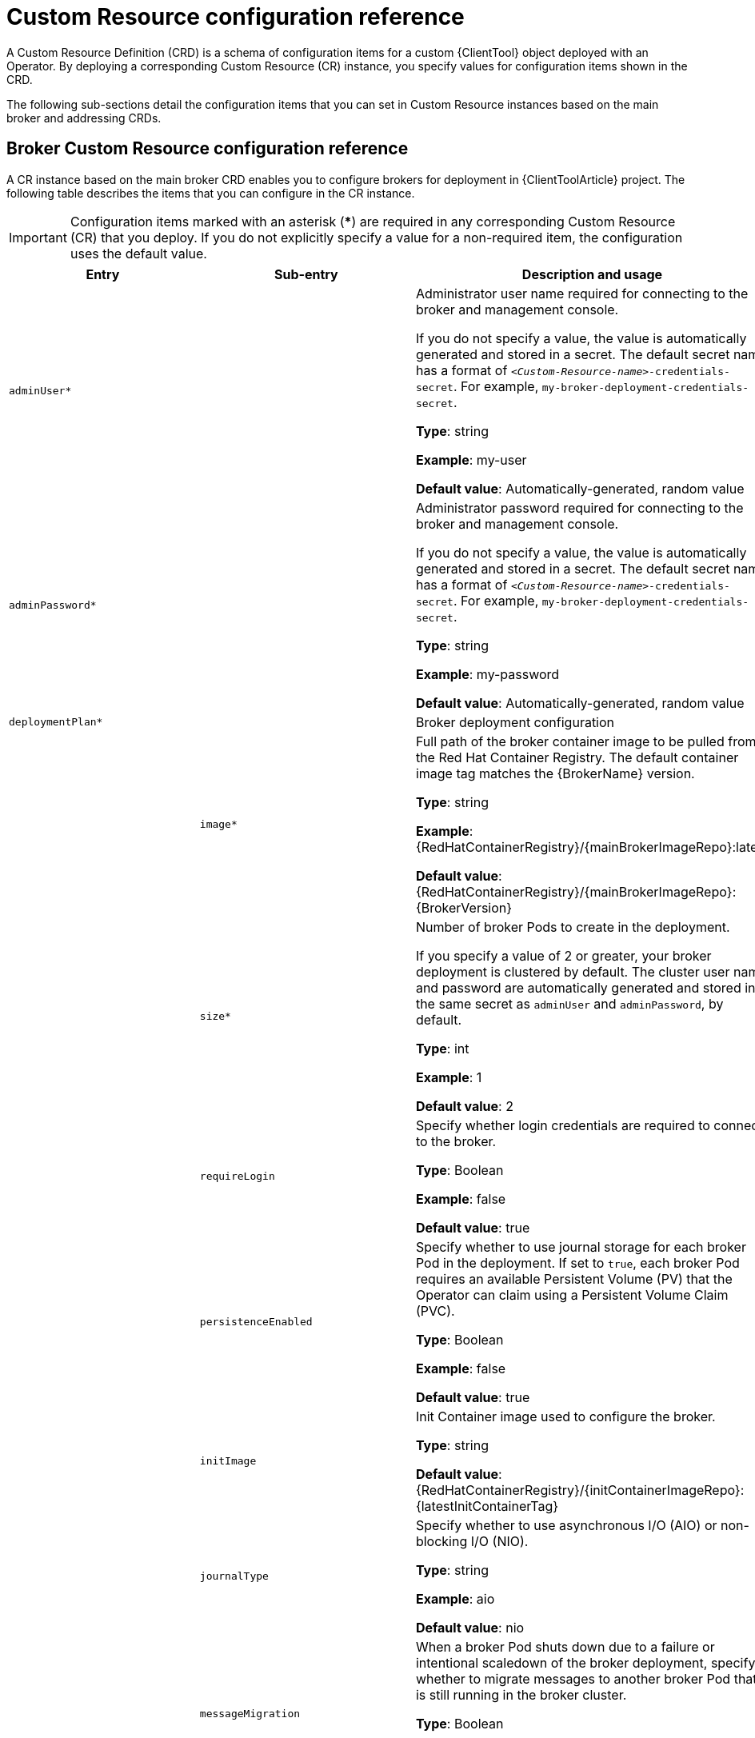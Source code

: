 // Module included in the following assemblies:
//
// assembly_reference.adoc

[id='ref_br-custom-resource-definition-config-reference_{context}']
= Custom Resource configuration reference

A Custom Resource Definition (CRD) is a schema of configuration items for a custom {ClientTool} object deployed with an Operator. By deploying a corresponding Custom Resource (CR) instance, you specify values for configuration items shown in the CRD.

The following sub-sections detail the configuration items that you can set in Custom Resource instances based on the main broker and addressing CRDs.

[id='broker-crd_{context}']
== Broker Custom Resource configuration reference

A CR instance based on the main broker CRD enables you to configure brokers for deployment in {ClientToolArticle} project. The following table describes the items that you can configure in the CR instance.

IMPORTANT: Configuration items marked with an asterisk (***) are required in any corresponding Custom Resource (CR) that you deploy. If you do not explicitly specify a value for a non-required item, the configuration uses the default value.

[cols="39%,41%,30%",options="header"]
|===
|Entry
|Sub-entry
|Description and usage

|`adminUser*`
|
|Administrator user name required for connecting to the broker and management console.

If you do not specify a value, the value is automatically generated and stored in a secret. The default secret name has a format of `__<Custom-Resource-name>__-credentials-secret`. For example, `my-broker-deployment-credentials-secret`.

*Type*: string

*Example*: my-user

*Default value*: Automatically-generated, random value

|`adminPassword*`
|
|Administrator password required for connecting to the broker and management console.

If you do not specify a value, the value is automatically generated and stored in a secret. The default secret name has a format of `__<Custom-Resource-name>__-credentials-secret`. For example, `my-broker-deployment-credentials-secret`.

*Type*: string

*Example*: my-password

*Default value*: Automatically-generated, random value


|`deploymentPlan*`
|
|Broker deployment configuration

|
|`image*`
|Full path of the broker container image to be pulled from the Red Hat Container Registry. The default container image tag matches the {BrokerName} version.

*Type*: string

*Example*: {RedHatContainerRegistry}/{mainBrokerImageRepo}:latest

*Default value*: {RedHatContainerRegistry}/{mainBrokerImageRepo}:{BrokerVersion}

|
|`size*`
|Number of broker Pods to create in the deployment.

If you specify a value of 2 or greater, your broker deployment is clustered by default. The cluster user name and password are automatically generated and stored in the same secret as `adminUser` and `adminPassword`, by default.

*Type*: int

*Example*: 1

*Default value*: 2

|
|`requireLogin`
|Specify whether login credentials are required to connect to the broker.

*Type*: Boolean

*Example*: false

*Default value*: true

|
|`persistenceEnabled`
|Specify whether to use journal storage for each broker Pod in the deployment. If set to `true`, each broker Pod requires an available Persistent Volume (PV) that the Operator can claim using a Persistent Volume Claim (PVC).

*Type*: Boolean

*Example*: false

*Default value*: true


|
|`initImage`
|Init Container image used to configure the broker.

*Type*: string

*Default value*: {RedHatContainerRegistry}/{initContainerImageRepo}:{latestInitContainerTag}

|
|`journalType`
|Specify whether to use asynchronous I/O (AIO) or non-blocking I/O (NIO).

*Type*: string

*Example*: aio

*Default value*: nio

|
|`messageMigration`
|When a broker Pod shuts down due to a failure or intentional scaledown of the broker deployment, specify whether to migrate messages to another broker Pod that is still running in the broker cluster.

*Type*: Boolean

*Example*: false

*Default value*: true

|
|`resources.limits.cpu`
|Maximum amount of host-node CPU, in millicores, that each broker container running in a Pod in a deployment can consume.

*Type*: string

*Example*: "500m"

*Default value*: Uses the same default value that your version of {OpenShiftContainerName} uses. Consult a cluster administrator.

|
|`resources.limits.memory`
|Maximum amount of host-node memory, in bytes, that each broker container running in a Pod in a deployment can consume. Supports byte notation (for example, K, M, G), or the binary equivalents (Ki, Mi, Gi).

*Type*: string

*Example*: "1024M"

*Default value*: Uses the same default value that your version of {OpenShiftContainerName} uses. Consult a cluster administrator.

|
|`resources.requests.cpu`
|Amount of host-node CPU, in millicores, that each broker container running in a Pod in a deployment explicitly requests.

*Type*: string

*Example*: "250m"

*Default value*: Uses the same default value that your version of {OpenShiftContainerName} uses. Consult a cluster administrator.

|
|`resources.requests.memory`
|Amount of host-node memory, in bytes, that each broker container running in a Pod in a deployment explicitly requests. Supports byte notation (for example, K, M, G), or the binary equivalents (Ki, Mi, Gi).

*Type*: string

*Example*: "512M"

*Default value*: Uses the same default value that your version of {OpenShiftContainerName} uses. Consult a cluster administrator.

|
|`storage.size`
|Size, in bytes, of the Persistent Volume Claim (PVC) that each broker in a deployment requires for persistent storage. This property applies only when `persistenceEnabled` is set to `true`.  The value that you specify *must* include a unit.  Supports byte notation (for example, K, M, G), or the binary equivalents (Ki, Mi, Gi).

*Type*: string

*Example*: 4Gi

*Default value*: 2Gi

|
|`jolokiaAgentEnabled`
|Specifies whether the Jolokia JVM Agent is enabled for the brokers in the deployment. If the value of this property is set to `true`, Fuse Console can discover and display runtime data for the brokers.

*Type*: Boolean

*Example*: true

*Default value*: false

|
|`managementRBACEnabled`
|Specifies whether role-based access control (RBAC) is enabled for the brokers in the deployment. To use Fuse Console, you *must* set the value to `false`, because Fuse Console uses its own role-based access control.

*Type*: Boolean

*Example*: false

*Default value*: true

|`console`
|
|Configuration of broker management console.

|
|`expose`
|Specify whether to expose the management console port for each broker in a deployment.

*Type*: Boolean

*Example*: true

*Default value*: false

|
|`sslEnabled`
|Specify whether to use SSL on the management console port.

*Type*: Boolean

*Example*: true

*Default value*: false

|
|`sslSecret`
|Secret where broker key store, trust store, and their corresponding passwords (all Base64-encoded) are stored. If you do not specify a value for `sslSecret`, the console uses a default secret name. The default secret name is in the form of `__<custom-resource-name>__-console-secret`.

*Type*: string

*Example*: my-broker-deployment-console-secret

*Default value*: Not specified

|
|`useClientAuth`
|Specify whether the management console requires client authorization.

*Type*: Boolean

*Example*: true

*Default value*: false

|`acceptors.acceptor`
|
|A single acceptor configuration instance.

|
|`name*`
|Name of acceptor.

*Type*: string

*Example*: my-acceptor

*Default value*: Not applicable

|
|`port`
|Port number to use for the acceptor instance.

*Type*: int

*Example*: 5672

*Default value*: 61626 for the first acceptor that you define. The default value then increments by 10 for every subsequent acceptor that you define.

|
|`protocols`
|Messaging protocols to be enabled on the acceptor instance.

*Type*: string

*Example*: amqp,core

*Default value*: all

|
|`sslEnabled`
|Specify whether SSL is enabled on the acceptor port. If set to `true`, look in the secret name specified in `sslSecret` for the credentials required by TLS/SSL.

*Type*: Boolean

*Example*: true

*Default value*: false

|
|`sslSecret`
|Secret where broker key store, trust store, and their corresponding passwords (all Base64-encoded) are stored.

If you do not specify a custom secret name for `sslSecret`, the acceptor assumes a default secret name. The default secret name has a format of `__<Custom-Resource-name>__-__<acceptor-name>__-secret`.

You must always create this secret yourself, even when the acceptor assumes a default name.

*Type*: string

*Example*: my-broker-deployment-my-acceptor-secret

*Default value*: __<Custom-Resource-name>__-__<acceptor-name>__-secret

|
|`enabledCipherSuites`
|Comma-separated list of cipher suites to use for TLS/SSL communication.

Specify the most secure cipher suite(s) supported by your client application. If you use a comma-separated list to specify a set of cipher suites that is common to both the broker and the client, or you do not specify any cipher suites, the broker and client mutually negotiate a cipher suite to use. If you do not know which cipher suites to specify, it is recommended that you first establish a broker-client connection with your client running in debug mode, to verify the cipher suites that are common to both the broker and the client. Then, configure `enabledCipherSuites` on the broker.

*Type*: string

*Default value*: Not specified

|
|`enabledProtocols`
|Comma-separated list of protocols to use for TLS/SSL communication.

*Type*: string

*Example*: TLSv1,TLSv1.1,TLSv1.2

*Default value*: Not specified

|
|`needClientAuth`
|Specify whether the broker informs clients that two-way TLS is required on the acceptor. This property overrides `wantClientAuth`.

*Type*: Boolean

*Example*: true

*Default value*: Not specified

|
|`wantClientAuth`
|Specify whether the broker informs clients that two-way TLS is _requested_ on the acceptor, but not required. This property is overridden by `needClientAuth`.

*Type*: Boolean

*Example*: true

*Default value*: Not specified

|
|`verifyHost`
|Specify whether to compare the Common Name (CN) of a client's certificate to its host name, to verify that they match. This option applies only when two-way TLS is used.

*Type*: Boolean

*Example*: true

*Default value*: Not specified

|
|`sslProvider`
|Specify whether the SSL provider is JDK or OPENSSL.

*Type*: string

*Example*: OPENSSL

*Default value*: JDK

|
|`sniHost`
|Regular expression to match against the `server_name` extension on incoming connections. If the names don't match, connection to the acceptor is rejected.

*Type*: string

*Example*: some_regular_expression

*Default value*: Not specified

|
|`expose`
|Specify whether to expose the acceptor to clients outside {OpenShiftContainerName}.

*Type*: Boolean

*Example*: true

*Default value*: false

|
|`anycastPrefix`
|Prefix used by a client to specify that the `anycast` routing type should be used.

*Type*: string

*Example*: jms.queue

*Default value*: Not specified

|
|`multicastPrefix`
|Prefix used by a client to specify that the `multicast` routing type should be used.

*Type*: string

*Example*: /topic/

*Default value*: Not specified

|
|`connectionsAllowed`
|Number of connections allowed on the acceptor. When this limit is reached, a DEBUG message is issued to the log, and the connection is refused. The type of client in use determines what happens when the connection is refused.

*Type*: integer

*Example*: 2

*Default value*: 0 (unlimited connections)

|
|`amqpMinLargeMessageSize`
|Minimum message size, in bytes, required for the broker to handle an AMQP message as a large message. If the size of an AMQP message is equal or greater to this value, the broker stores the message in a large messages directory (`/opt/__<custom-resource-name>__/data/large-messages`, by default) on the persistent volume (PV) used by the broker for message storage. Setting the value to `-1` disables large message handling for AMQP messages.

*Type*: integer

*Example*: 204800

*Default value*: 102400 (100 KB)

|`connectors.connector`
|
|A single connector configuration instance.

|
|`name*`
|Name of connector.

*Type*: string

*Example*: my-connector

*Default value*: Not applicable

|
|`type`
|The type of connector to create; `tcp` or `vm`.

*Type*: string

*Example*: vm

*Default value*: tcp

|
|`host*`
|Host name or IP address to connect to.

*Type*: string

*Example*: 192.168.0.58

*Default value*: Not specified

|
|`port*`
|Port number to be used for the connector instance.

*Type*: int

*Example*: 22222

*Default value*: Not specified

|
|`sslEnabled`
|Specify whether SSL is enabled on the connector port. If set to `true`, look in the secret name specified in `sslSecret` for the credentials required by TLS/SSL.

*Type*: Boolean

*Example*: true

*Default value*: false

|
|`sslSecret`
|Secret where broker key store, trust store, and their corresponding passwords (all Base64-encoded) are stored.

If you do not specify a custom secret name for `sslSecret`, the connector assumes a default secret name. The default secret name has a format of `__<Custom-Resource-name>__-__<connector-name>__-secret`.

You must always create this secret yourself, even when the connector assumes a default name.

*Type*: string

*Example*: my-broker-deployment-my-connector-secret

*Default value*: __<Custom-Resource-name>__-__<connector-name>__-secret

|
|`enabledCipherSuites`
|Comma-separated list of cipher suites to use for TLS/SSL communication.

*Type*: string

*NOTE*: For a connector, it is recommended that you *do not* specify a list of cipher suites.

*Default value*: Not specified

|
|`enabledProtocols`
|Comma-separated list of protocols to use for TLS/SSL communication.

*Type*: string

*Example*: TLSv1,TLSv1.1,TLSv1.2

*Default value*: Not specified

|
|`needClientAuth`
|Specify whether the broker informs clients that two-way TLS is required on the connector. This property overrides `wantClientAuth`.

*Type*: Boolean

*Example*: true

*Default value*: Not specified

|
|`wantClientAuth`
|Specify whether the broker informs clients that two-way TLS is _requested_ on the connector, but not required. This property is overridden by `needClientAuth`.

*Type*: Boolean

*Example*: true

*Default value*: Not specified

|
|`verifyHost`
|Specify whether to compare the Common Name (CN) of client's certificate to its host name, to verify that they match. This option applies only when two-way TLS is used.

*Type*: Boolean

*Example*: true

*Default value*: Not specified

|
|`sslProvider`
|Specify whether the SSL provider is `JDK` or `OPENSSL`.

*Type*: string

*Example*: OPENSSL

*Default value*: JDK

|
|`sniHost`
|Regular expression to match against the `server_name` extension on outgoing connections. If the names don't match, the connector connection is rejected.

*Type*: string

*Example*: some_regular_expression

*Default value*: Not specified

|
|`expose`
|Specify whether to expose the connector to clients outside {OpenShiftContainerName}.

*Type*: Boolean

*Example*: true

*Default value*: false

|`addressSettings.applyRule`
|
a| Specifies how the Operator applies the configuration that you add to the CR for each matching address or set of addresses.

The values that you can specify are:

`merge_all`::
+
--
For address settings specified in both the CR *and* the default configuration that match the same address or set of addresses:

* Replace any property values specified in the default configuration with those specified in the CR.
* Keep any property values that are specified uniquely in the CR *or* the default configuration. Include each of these in the final, merged configuration.
--
+
For address settings specified in either the CR *or* the default configuration that uniquely match a particular address or set of addresses, include these in the final, merged configuration.

`merge_replace`::
+
For address settings specified in both the CR *and* the default configuration that match the same address or set of addresses, include the settings specified in the *CR* in the final, merged configuration. *Do not* include any properties specified in the default configuration, even if these are not specified in the CR.
+
For address settings specified in either the CR *or* the default configuration that uniquely match a particular address or set of addresses, include these in the final, merged configuration.

`replace_all`:: Replace *all* address settings specified in the default configuration with those specified in the CR. The final, megred configuration corresponds exactly to that specified in the CR.
--

*Type*: string

*Example*: replace_all

*Default value*: merge_all

|`addressSettings.addressSetting`
|
|Address settings for a matching address or __set__ of addresses.

|
|`addressFullPolicy`
a|Specify what happens when an address configured with `maxSizeBytes` becomes full. The available policies are:

`PAGE`:: Messages sent to a full address are paged to disk.

`DROP`:: Messages sent to a full address are silently dropped.

`FAIL`:: Messages sent to a full address are dropped and the message producers receive an exception.

`BLOCK`:: Message producers will block when they try to send any further messages.
+
The BLOCK policy works only for AMQP, OpenWire, and {CoreProtocolName}, because those protocols support flow control.

*Type*: string

*Example*: DROP

*Default value*: PAGE

|
|`autoCreateAddresses`
|Specify whether the broker automatically creates an address when a client sends a message to, or attempts to consume a message from, a queue that is bound to an address that does not exist.

*Type*: Boolean

*Example*: false

*Default value*: true

|
|`autoCreateDeadLetterResources`
|Specify whether the broker automatically creates a dead letter address and queue to receive undelivered messages.

If the parameter is set to `true`, the broker automatically creates a dead letter address and an associated dead letter queue. The name of the automatically-created address matches the value that you specify for `deadLetterAddress`.

*Type*: Boolean

*Example*: true

*Default value*: false

|
|`autoCreateExpiryResources`
|Specify whether the broker automatically creates an address and queue to receive expired messages.

If the parameter is set to `true`, the broker automatically creates an expiry address and an associated expiry queue. The name of the automatically-created address matches the value that you specify for `expiryAddress`.

*Type*: Boolean

*Example*: true

*Default value*: false

|
|`autoCreateJmsQueues`
|This property is deprecated. Use `autoCreateQueues` instead.

|
|`autoCreateJmsTopics`
|This property is deprecated. Use `autoCreateQueues` instead.

|
|`autoCreateQueues`
|Specify whether the broker automatically creates a queue when a client sends a message to, or attempts to consume a message from, a queue that does not yet exist.

*Type*: Boolean

*Example*: false

*Default value*: true

|
|`autoDeleteAddresses`
|Specify whether the broker automatically deletes automatically-created addresses when the broker no longer has any queues.

*Type*: Boolean

*Example*: false

*Default value*: true

|
|`autoDeleteAddressDelay`
|Time, in milliseconds, that the broker waits before automatically deleting an automatically-created address when the address has no queues.

*Type*: integer

*Example*: 100

*Default value*: 0

|
|`autoDeleteJmsQueues`
|This property is deprecated. Use `autoDeleteQueues` instead.

|
|`autoDeleteJmsTopics`
|This property is deprecated. Use `autoDeleteQueues` instead.

|
|`autoDeleteQueues`
|Specify whether the broker automatically deletes an automatically-created queue when the queue has no consumers and no messages.

*Type*: Boolean

*Example*: false

*Default value*: true

|
|`autoDeleteCreatedQueues`
|Specify whether the broker automatically deletes a manually-created queue when the queue has no consumers and no messages.

*Type*: Boolean

*Example*: true

*Default value*: false

|
|`autoDeleteQueuesDelay`
|Time, in milliseconds, that the broker waits before automatically deleting an automatically-created queue when the queue has no consumers.

*Type*: integer

*Example*: 10

*Default value*: 0

|
|`autoDeleteQueuesMessageCount`
|Maximum number of messages that can be in a queue before the broker evaluates whether the queue can be automatically deleted.

*Type*: integer

*Example*: 5

*Default value*: 0

|
|`configDeleteAddresses`
a|When the configuration file is reloaded, this parameter specifies how to handle an address (and its queues) that has been deleted from the configuration file. You can specify the following values:

`OFF`:: The broker does not delete the address when the configuration file is reloaded.
`FORCE`:: The broker deletes the address and its queues when the configuration file is reloaded. If there are any messages in the queues, they are removed also.

*Type*: string

*Example*: FORCE

*Default value*: OFF

|
|`configDeleteQueues`
a|When the configuration file is reloaded, this setting specifies how the broker handles queues that have been deleted from the configuration file. You can specify the following values:

`OFF`:: The broker does not delete the queue when the configuration file is reloaded.
`FORCE`:: The broker deletes the queue when the configuration file is reloaded. If there are any messages in the queue, they are removed also.

*Type*: string

*Example*: FORCE

*Default value*: OFF

|
|`deadLetterAddress`
|The address to which the broker sends dead (that is, __undelivered__) messages.

*Type*: string

*Example*: DLA

*Default value*: None

|
|`deadLetterQueuePrefix`
|Prefix that the broker applies to the name of an automatically-created dead letter queue.

*Type*: string

*Example*: myDLQ.

*Default value*: DLQ.

|
|`deadLetterQueueSuffix`
|Suffix that the broker applies to an automatically-created dead letter queue.

*Type*: string

*Example*: .DLQ

*Default value*: None

|
|`defaultAddressRoutingType`
|Routing type used on automatically-created addresses.

*Type*: string

*Example*: ANYCAST

*Default value*: MULTICAST

|
|`defaultConsumersBeforeDispatch`
|Number of consumers needed before message dispatch can begin for queues on an address.

*Type*: integer

*Example*: 5

*Default value*: 0

|
|`defaultConsumerWindowSize`
|Default window size, in bytes, for a consumer.

*Type*: integer

*Example*: 300000

*Default value*: 1048576 (1024*1024)

|
|`defaultDelayBeforeDispatch`
|Default time, in milliseconds, that the broker waits before dispatching messages if the value specified for `defaultConsumersBeforeDispatch` has not been reached.

*Type*: integer

*Example*: 5

*Default value*: -1 (no delay)

|
|`defaultExclusiveQueue`
|Specifies whether all queues on an address are exclusive queues by default.

*Type*: Boolean

*Example*: true

*Default value*: false

|
|`defaultGroupBuckets`
|Number of buckets to use for message grouping.

*Type*: integer

*Example*: 0 (message grouping disabled)

*Default value*: -1 (no limit)

|
|`defaultGroupFirstKey`
|Key used to indicate to a consumer which message in a group is first.

*Type*: string

*Example*: firstMessageKey

*Default value*: None

|
|`defaultGroupRebalance`
|Specifies whether to rebalance groups when a new consumer connects to the broker.

*Type*: Boolean

*Example*: true

*Default value*: false

|
|`defaultGroupRebalancePauseDispatch`
|Specifies whether to pause message dispatch while the broker is rebalancing groups.

*Type*: Boolean

*Example*: true

*Default value*: false

|
|`defaultLastValueQueue`
|Specifies whether all queues on an address are last value queues by default.

*Type*: Boolean

*Example*: true

*Default value*: false

|
|`defaultLastValueKey`
|Default key to use for a last value queue.

*Type*: string

*Example*: stock_ticker

*Default value*: None

|
|`defaultMaxConsumers`
|Maximum number of consumers allowed on a queue at any time.

*Type*: integer

*Example*: 100

*Default value*: -1 (no limit)

|
|`defaultNonDestructive`
|Specifies whether all queues on an address are non-destructive by default.

*Type*: Boolean

*Example*: true

*Default value*: false


|
|`defaultPurgeOnNoConsumers`
|Specifies whether the broker purges the contents of a queue once there are no consumers.

*Type*: Boolean

*Example*: true

*Default value*: false

|
|`defaultQueueRoutingType`
|Routing type used on automatically-created queues. The default value is `MULTICAST`.

*Type*: string

*Example*: ANYCAST

*Default value*: MULTICAST

|
|`defaultRingSize`
|Default ring size for a matching queue that does not have a ring size explicitly set.

*Type*: integer

*Example*: 3

*Default value*: -1 (no size limit)

|
|`enableMetrics`
|Specifies whether a configured metrics plugin such as the Prometheus plugin collects metrics for a matching address or set of addresses.

*Type*: Boolean

*Example*: false

*Default value*: true

|
|`expiryAddress`
|Address that receives expired messages.

*Type*: string

*Example*: myExpiryAddress

*Default value*: None

|
|`expiryDelay`
|Expiration time, in milliseconds, applied to messages that are using the default expiration time.

*Type*: integer

*Example*: 100

*Default value*: -1 (no expiration time applied)

|
|`expiryQueuePrefix`
|Prefix that the broker applies to the name of an automatically-created expiry queue.

*Type*: string

*Example*: myExp.

*Default value*: EXP.

|
|`expiryQueueSuffix`
|Suffix that the broker applies to the name of an automatically-created expiry queue.

*Type*: string

*Example*: .EXP

*Default value*: None

|
|`lastValueQueue`
|Specify whether a queue uses only last values or not.

*Type*: Boolean

*Example*: true

*Default value*: false

|
|`managementBrowsePageSize`
|Specify how many messages a management resource can browse.

*Type*: integer

*Example*: 100

*Default value*: 200

|
|`match`*
a|String that matches address settings to addresses configured on the broker. You can specify an exact address name or use a wildcard expression to match the address settings to a __set__ of addresses.

If you use a wildcard expression as a value for the `match` property, you must enclose the value in single quotation marks, for example, `'myAddresses*'`.

*Type*: string

*Example*: 'myAddresses*'

*Default value*: None

|
|`maxDeliveryAttempts`
|Specifies how many times the broker attempts to deliver a message before sending the message to the configured dead letter address.

*Type*: integer

*Example*: 20

*Default value*: 10

|
|`maxExpiryDelay`
|Expiration time, in milliseconds, applied to messages that are using an expiration time greater than this value.

*Type*: integer

*Example*: 20

*Default value*: -1 (no maximum expiration time applied)

|
|`maxRedeliveryDelay`
|Maximum value, in milliseconds, between message redelivery attempts made by the broker.

*Type*: integer

*Example*: 100

*Default value*: The default value is ten times the value of `redeliveryDelay`, which has a default value of `0`.

|
|`maxSizeBytes`
|Maximum memory size, in bytes, for an address. Used when `addressFullPolicy` is set to `PAGING`, `BLOCK`, or `FAIL`. Also supports byte notation such as "K", "Mb", and "GB".

*Type*: string

*Example*: 10Mb

*Default value*: -1 (no limit)

|
|`maxSizeBytesRejectThreshold`
|Maximum size, in bytes, that an address can reach before the broker begins to reject messages. Used when the `address-full-policy` is set to `BLOCK`. Works in combination with `maxSizeBytes` for the AMQP protocol only.

*Type*: integer

*Example*: 500

*Default value*: -1 (no maximum size)

|
|`messageCounterHistoryDayLimit`
|Number of days for which a broker keeps a message counter history for an address.

*Type*: integer

*Example*: 5

*Default value*: 0

|
|`minExpiryDelay`
|Expiration time, in milliseconds, applied to messages that are using an expiration time lower than this value.

*Type*: integer

*Example*: 20

*Default value*: -1 (no minimum expiration time applied)

|
|`pageMaxCacheSize`
|Number of page files to keep in memory to optimize I/O during paging navigation.

*Type*: integer

*Example*: 10

*Default value*: 5

|
|`pageSizeBytes`
|Paging size in bytes. Also supports byte notation such as `K`, `Mb`, and `GB`.

*Type*: string

*Example*: 20971520

*Default value*: 10485760 (approximately 10.5 MB)

|
|`redeliveryDelay`
|Time, in milliseconds, that the broker waits before redelivering a cancelled message.

*Type*: integer

*Example*: 100

*Default value*: 0

|
|`redeliveryDelayMultiplier`
|Multiplying factor to apply to the value of `redeliveryDelay`.

*Type*: number

*Example*: 5

*Default value*: 1

|
|`redeliveryCollisionAvoidanceFactor`
|Multiplying factor to apply to the value of `redeliveryDelay` to avoid collisions.

*Type*: number

*Example*: 1.1

*Default value*: 0

|
|`redistributionDelay`
|Time, in milliseconds, that the broker waits after the last consumer is closed on a queue before redistributing any remaining messages.

*Type*: integer

*Example*: 100

*Default value*: -1 (not set)

|
|`retroactiveMessageCount`
|Number of messages to keep for future queues created on an address.

*Type*: integer

*Example*: 100

*Default value*: 0

|
|`sendToDlaOnNoRoute`
|Specify whether a message will be sent to the configured dead letter address if it cannot be routed to any queues.

*Type*: Boolean

*Example*: true

*Default value*: false

|
|`slowConsumerCheckPeriod`
|How often, in *seconds*, that the broker checks for slow consumers.

*Type*: integer

*Example*: 15

*Default value*: 5

|
|`slowConsumerPolicy`
|Specifies what happens when a slow consumer is identified. Valid options are `KILL` or `NOTIFY`. `KILL` kills the consumer's connection, which impacts any client threads using that same connection. `NOTIFY` sends a `CONSUMER_SLOW` management notification to the client.

*Type*: string

*Example*: KILL

*Default value*: NOTIFY

|
|`slowConsumerThreshold`
|Minimum rate of message consumption, in messages per second, before a consumer is considered slow.

*Type*: integer

*Example*: 100

*Default value*: -1 (not set)


|`upgrades`
|
|

|
|`enabled`
|When you update the value of `version` to specify a new target version of {BrokerName}, specify whether to allow the Operator to automatically update the `deploymentPlan.image` value to a broker container image that corresponds to that version of {BrokerName}.

*Type*: Boolean

*Example*: true

*Default value*: false

|
|`minor`
|Specify whether to allow the Operator to automatically update the `deploymentPlan.image` value when you update the value of `version` from one _minor_ version of {BrokerName} to another, for example, from `7.6.0` to `{BrokerVersionWithMicro}`.

*Type*: Boolean

*Example*: true

*Default value*: false

|`version`
|
|Specify a target _minor_ version of {BrokerName} for which you want the Operator to automatically update the CR to use a corresponding broker container image. For example, if you change the value of `version` from `7.6.0` to `7.7.0` (and `upgrades.enabled` and `upgrades.minor` are both set to `true`), then the Operator updates `deploymentPlan.image` to a broker image of the form `registry.redhat.io/amq7/amq-broker:7.7-x`.

*Type*: string

*Example*: 7.7.0

*Default value*: Current version of {BrokerName}

|===

[id='addressing-crd_{context}']
== Address Custom Resource configuration reference

A CR instance based on the address CRD enables you to define addresses and queues for the brokers in your deployment. The following table details the items that you can configure.

IMPORTANT: Configuration items marked with an asterisk (***) are required in any corresponding Custom Resource (CR) that you deploy. If you do not explicitly specify a value for a non-required item, the configuration uses the default value.

[cols="50%,50%",options="header"]
|===
|Entry
|Description and usage

|`addressName*`
|Address name to be created on broker.

*Type*: string

*Example*: address0

*Default value*: Not specified

|`queueName*`
|Queue name to be created on broker.

*Type*: string

*Example*: queue0

*Default value*: Not specified

|`removeFromBrokerOnDelete*`
|Specify whether the Operator removes existing addresses for all brokers in a deployment when you remove the address CR instance for that deployment. The default value is `false`, which means the Operator does not delete existing addresses when you remove the CR.

*Type*: Boolean

*Example*: true

*Default value*: false


|`routingType*`
|Routing type to be used; `anycast` or `multicast`.

*Type*: string

*Example*: anycast

*Default value*: Not specified
|===
